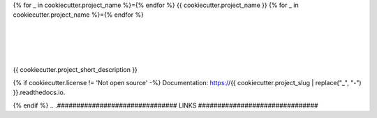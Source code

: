 {% for _ in cookiecutter.project_name %}={% endfor %}
{{ cookiecutter.project_name }}
{% for _ in cookiecutter.project_name %}={% endfor %}

| |license| |black|
|
| |travis| |appveyor| |codecov|
| |docs| |reqs|
|
| |py_versions| |implementations|
| |pypi| |status| |format| |wheel| |downloads|
|
| |release| |commits_since| |last_commit|
| |stars| |forks| |contributors|
|


{{ cookiecutter.project_short_description }}

{% if cookiecutter.license != 'Not open source' -%}
Documentation: https://{{ cookiecutter.project_slug | replace("_", "-") }}.readthedocs.io.

{% endif %}
.. .############################### LINKS ###############################

.. BADGES START

.. info block
.. |license| image:: https://img.shields.io/github/license/{{cookiecutter.github_username}}/{{ cookiecutter.project_slug}}.svg?style=flat-square
    :alt: License
    :target: https://github.com/{{cookiecutter.github_username}}/{{ cookiecutter.project_slug}}/blob/master/LICENSE.rst

.. |black| image:: https://img.shields.io/badge/code%20style-black-000000.svg?style=flat-square
    :alt: Code Style: Black
    :target: https://github.com/psf/black


.. tests block
.. |travis| image:: https://img.shields.io/travis/com/{{cookiecutter.github_username}}/{{ cookiecutter.project_slug}}/master.svg?style=flat-square&logo=travis-ci&logoColor=FBE072
    :alt: Travis - Build Status
    :target: https://travis-ci.com/{{cookiecutter.github_username}}/{{ cookiecutter.project_slug}}

.. |appveyor| image:: https://img.shields.io/appveyor/ci/{{cookiecutter.github_username}}/{{ cookiecutter.project_slug}}/master.svg?style=flat-square&logo=appveyor
    :alt: AppVeyor - Build Status
    :target: https://ci.appveyor.com/project/Cielquan/pytest-cov

.. |codecov| image:: https://img.shields.io/codecov/c/github/{{cookiecutter.github_username}}/{{ cookiecutter.project_slug}}/master.svg?style=flat-square&logo=codecov
    :alt: Codecov - Test Coverage
    :target: https://codecov.io/gh/{{cookiecutter.github_username}}/{{ cookiecutter.project_slug}}

.. |docs| image:: https://img.shields.io/readthedocs/{{cookiecutter.project_slug}}/latest.svg?style=flat-square&logo=read-the-docs&logoColor=white
    :alt: Read the Docs (latest) - Status
    :target: https://python-test-cielquan.readthedocs.io/en/latest/?badge=latest

.. |reqs| image:: https://img.shields.io/requires/github/{{cookiecutter.github_username}}/{{ cookiecutter.project_slug}}.svg?style=flat-square
    :alt: Requires.io - Requirements status
    :target: https://requires.io/github/{{cookiecutter.github_username}}/{{ cookiecutter.project_slug}}/requirements/?branch=master


.. PyPI block
.. |py_versions| image:: https://img.shields.io/pypi/pyversions/coverage.svg?style=flat-square&logo=python&logoColor=FBE072
    :alt: PyPI - Python versions supported
    :target: https://pypi.org/project/{{cookiecutter.project_slug}}/

.. |implementations| image:: https://img.shields.io/pypi/implementation/coverage.svg?style=flat-square&logo=python&logoColor=FBE072
    :alt: PyPI - Implementations supported
    :target: https://pypi.org/project/{{cookiecutter.project_slug}}/

.. |pypi| image:: https://img.shields.io/pypi/v/coverage.svg?style=flat-square&logo=pypi&logoColor=FBE072
    :alt: PyPI - Package latest release
    :target: https://pypi.org/project/{{cookiecutter.project_slug}}/

.. |status| image:: https://img.shields.io/pypi/status/coverage.svg?style=flat-square&logo=pypi&logoColor=FBE072
    :alt: PyPI - Package stability
    :target: https://pypi.org/project/{{cookiecutter.project_slug}}/

.. |format| image:: https://img.shields.io/pypi/format/coverage.svg?style=flat-square&logo=pypi&logoColor=FBE072
    :alt: PyPI - Format
    :target: https://pypi.org/project/{{cookiecutter.project_slug}}/

.. |wheel| image:: https://img.shields.io/pypi/wheel/coverage.svg?style=flat-square&logo=pypi&logoColor=FBE072
    :alt: PyPI - Wheel
    :target: https://pypi.org/project/{{cookiecutter.project_slug}}/

.. |downloads| image:: https://img.shields.io/pypi/dm/coverage.svg?style=flat-square&logo=pypi&logoColor=FBE072
    :target: https://pypi.org/project/{{cookiecutter.project_slug}}/
    :alt: PyPI - Monthly downloads


.. Github block
.. |release| image:: https://img.shields.io/github/v/release/{{cookiecutter.github_username}}/{{ cookiecutter.project_slug}}.svg?style=flat-square&logo=github
    :alt: Github Latest Release
    :target: https://github.com/{{cookiecutter.github_username}}/{{ cookiecutter.project_slug}}/releases/latest

.. |commits_since| image:: https://img.shields.io/github/commits-since/{{cookiecutter.github_username}}/{{ cookiecutter.project_slug}}/latest.svg?style=flat-square&logo=github
    :alt: GitHub commits since latest release
    :target: https://github.com/{{cookiecutter.github_username}}/{{ cookiecutter.project_slug}}/commits/master

.. |last_commit| image:: https://img.shields.io/github/last-commit/{{cookiecutter.github_username}}/{{ cookiecutter.project_slug}}.svg?style=flat-square&logo=github
    :alt: GitHub last commit
    :target: https://github.com/{{cookiecutter.github_username}}/{{ cookiecutter.project_slug}}/commits/master

.. |stars| image:: https://img.shields.io/github/stars/{{cookiecutter.github_username}}/{{ cookiecutter.project_slug}}.svg?style=flat-square&logo=github
    :alt: Github stars
    :target: https://github.com/{{cookiecutter.github_username}}/{{ cookiecutter.project_slug}}/stargazers

.. |forks| image:: https://img.shields.io/github/forks/{{cookiecutter.github_username}}/{{ cookiecutter.project_slug}}.svg?style=flat-square&logo=github
    :alt: Github forks
    :target: https://github.com/{{cookiecutter.github_username}}/{{ cookiecutter.project_slug}}/network/members

.. |contributors| image:: https://img.shields.io/github/contributors/{{cookiecutter.github_username}}/{{ cookiecutter.project_slug}}.svg?style=flat-square&logo=github
    :alt: Github Contributors
    :target: https://github.com/{{cookiecutter.github_username}}/{{ cookiecutter.project_slug}}/graphs/contributors

..  BADGES END

